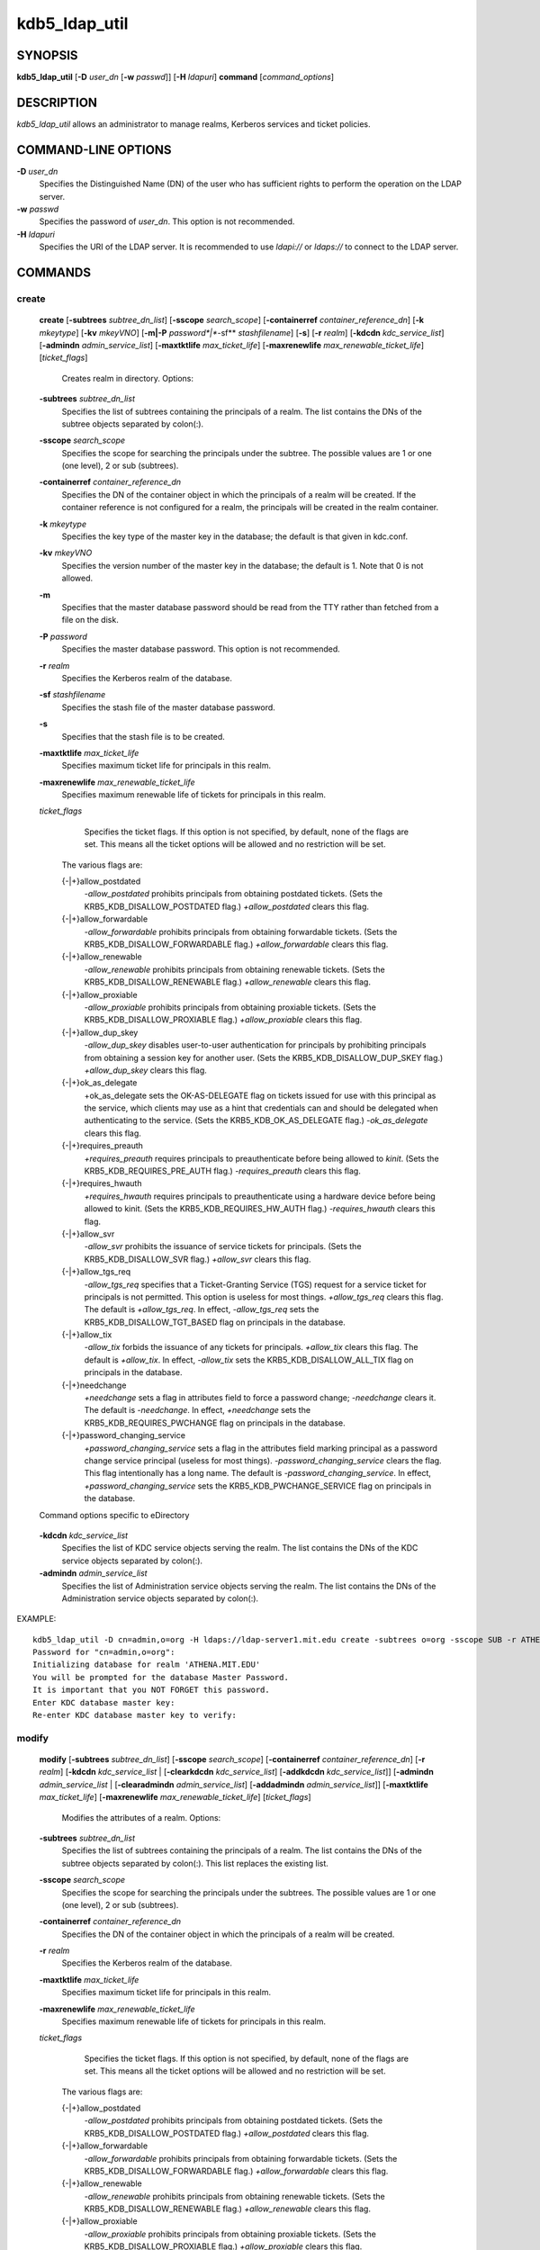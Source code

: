 .. _kdb5_ldap_util(8):

kdb5_ldap_util 
==================================================

SYNOPSIS
-----------------------

.. _kdb5_ldap_util_synopsis:
       
**kdb5_ldap_util** [**-D** *user_dn* [**-w** *passwd*]] [**-H** *ldapuri*] **command** [*command_options*]

.. _kdb5_ldap_util_synopsis_end:

DESCRIPTION
-----------------------
       
*kdb5_ldap_util* allows an administrator to manage realms, Kerberos services and ticket policies.

COMMAND-LINE OPTIONS
-----------------------
       
.. _kdb5_ldap_util_options:

**-D** *user_dn*
      Specifies the Distinguished Name (DN) of the user who has sufficient rights to perform the operation on the LDAP server.

**-w** *passwd*
      Specifies the password of *user_dn*.  This option is not recommended.

**-H** *ldapuri*
      Specifies the URI of the LDAP server.  It is recommended to use *ldapi://* or *ldaps://* to connect to the LDAP server.

.. _kdb5_ldap_util_options_end:


COMMANDS
-----------------------
       
create
~~~~~~~~~~~~~~~~~~~

.. _kdb5_ldap_util_create:

   **create**  
   [**-subtrees** *subtree_dn_list*]  
   [**-sscope** *search_scope*]  
   [**-containerref** *container_reference_dn*]  
   [**-k** *mkeytype*]
   [**-kv** *mkeyVNO*]
   [**-m|-P** *password*|**-sf** *stashfilename*]
   [**-s**]
   [**-r** *realm*]
   [**-kdcdn** *kdc_service_list*]
   [**-admindn** *admin_service_list*]
   [**-maxtktlife** *max_ticket_life*]
   [**-maxrenewlife** *max_renewable_ticket_life*]
   [*ticket_flags*]
             
       Creates realm in directory. Options:

   **-subtrees** *subtree_dn_list*
              Specifies the list of subtrees containing the principals of a realm.   
              The list contains the DNs of the subtree objects separated by colon(\:).

   **-sscope** *search_scope*
              Specifies the scope for searching the principals under the subtree.  
              The possible values are 1 or one (one level), 2 or sub (subtrees).

   **-containerref** *container_reference_dn*
              Specifies the DN of the container object in which the principals of a realm will be created.  
              If the container reference is not configured  for  a  realm, the principals will be created in the realm container.

   **-k** *mkeytype*
              Specifies the key type of the master key in the database; the default is that given in kdc.conf.

   **-kv** *mkeyVNO*
              Specifies the version number of the master key in the database; the default is 1. Note that 0 is not allowed.

   **-m**     
              Specifies that the master database password should be read from the TTY rather than fetched from a file on the disk.

   **-P** *password*
              Specifies the master database password. This option is not recommended.

   **-r** *realm* 
               Specifies the Kerberos realm of the database.

   **-sf** *stashfilename*
              Specifies the stash file of the master database password.

   **-s**
              Specifies that the stash file is to be created.

   **-maxtktlife** *max_ticket_life*
              Specifies maximum ticket life for principals in this realm.

   **-maxrenewlife** *max_renewable_ticket_life*
              Specifies maximum renewable life of tickets for principals in this realm.

   *ticket_flags*
              Specifies  the ticket flags. 
              If this option is not specified, by default, none of the flags are set. 
              This means all the ticket options will be allowed and no restriction will be set.

       The various flags are:

       {-\|+}allow_postdated
                  *-allow_postdated* prohibits principals from obtaining postdated tickets.  
                  (Sets the KRB5_KDB_DISALLOW_POSTDATED flag.)  *+allow_postdated* clears this flag.

       {-\|+}allow_forwardable
                  *-allow_forwardable* prohibits principals from obtaining forwardable tickets.  
                  (Sets the  KRB5_KDB_DISALLOW_FORWARDABLE  flag.)   
                  *+allow_forwardable*  clears this flag.

       {-\|+}allow_renewable
                  *-allow_renewable* prohibits principals from obtaining renewable tickets. 
                  (Sets the KRB5_KDB_DISALLOW_RENEWABLE flag.)  
                  *+allow_renewable* clears this flag.

       {-\|+}allow_proxiable
                  *-allow_proxiable* prohibits principals from obtaining proxiable tickets.  
                  (Sets the KRB5_KDB_DISALLOW_PROXIABLE flag.)  
                  *+allow_proxiable* clears this flag.

       {-\|+}allow_dup_skey
                  *-allow_dup_skey*  disables  user-to-user  authentication  for principals by prohibiting principals 
                  from obtaining a session key for another user. 
                  (Sets the KRB5_KDB_DISALLOW_DUP_SKEY flag.)  
                  *+allow_dup_skey* clears this flag.

       {-\|+}ok_as_delegate
                  +ok_as_delegate sets the OK-AS-DELEGATE flag on tickets issued for use with this principal as the service,
                  which clients may use as a hint that credentials can and should be delegated when authenticating to the service.
                  (Sets the KRB5_KDB_OK_AS_DELEGATE flag.) 
                  *-ok_as_delegate* clears this flag.

       {-\|+}requires_preauth
                  *+requires_preauth* requires principals to preauthenticate before being allowed to *kinit*.  
                  (Sets the  KRB5_KDB_REQUIRES_PRE_AUTH  flag.)  
                  *-requires_preauth* clears this flag.

       {-\|+}requires_hwauth
                  *+requires_hwauth* requires principals to preauthenticate using a hardware device before being allowed to kinit.  
                  (Sets the KRB5_KDB_REQUIRES_HW_AUTH flag.)
                  *-requires_hwauth* clears this flag.

       {-\|+}allow_svr
                  *-allow_svr* prohibits the issuance of service tickets for principals.  (Sets the KRB5_KDB_DISALLOW_SVR flag.)  
                  *+allow_svr* clears this flag.

       {-\|+}allow_tgs_req
                  *-allow_tgs_req* specifies that a Ticket-Granting Service (TGS) request for a service ticket for principals is not permitted.  
                  This option  is  useless  for most  things.   
                  *+allow_tgs_req*  clears  this flag.  The default is *+allow_tgs_req*.  
                  In effect, *-allow_tgs_req* sets the KRB5_KDB_DISALLOW_TGT_BASED flag on principals in the database.

       {-\|+}allow_tix
                  *-allow_tix* forbids the issuance of any tickets for principals.  *+allow_tix* clears this flag.  
                  The default is *+allow_tix*.  
                  In effect, *-allow_tix*  sets  the KRB5_KDB_DISALLOW_ALL_TIX flag on principals in the database.

       {-\|+}needchange
                  *+needchange*  sets  a  flag in attributes field to force a password change; *-needchange* clears it. 
                  The default is *-needchange*.  
                  In effect, *+needchange* sets the KRB5_KDB_REQUIRES_PWCHANGE flag on principals in the database.

       {-\|+}password_changing_service
                  *+password_changing_service* sets a flag in the attributes field marking principal as a password change service principal
                  (useless for most things).  
                  *-password_changing_service*  clears  the  flag. This flag intentionally has a long name. 
                  The default is *-password_changing_service*.  
                  In effect, *+password_changing_service* sets the KRB5_KDB_PWCHANGE_SERVICE flag on principals in the database.

   Command options specific to eDirectory

.. _kdb5_ldap_util_create_edir:

   **-kdcdn** *kdc_service_list*
       Specifies the list of KDC service objects serving the realm. 
       The list contains the DNs of the KDC service objects separated by colon(\:).

   **-admindn** *admin_service_list*
       Specifies the list of Administration service objects serving the realm. 
       The list contains the DNs of  the  Administration  service  objects  separated  by colon(\:).

.. _kdb5_ldap_util_create_edir_end:

EXAMPLE::

       kdb5_ldap_util -D cn=admin,o=org -H ldaps://ldap-server1.mit.edu create -subtrees o=org -sscope SUB -r ATHENA.MIT.EDU
       Password for "cn=admin,o=org":
       Initializing database for realm 'ATHENA.MIT.EDU'
       You will be prompted for the database Master Password.
       It is important that you NOT FORGET this password.
       Enter KDC database master key:
       Re-enter KDC database master key to verify:


.. _kdb5_ldap_util_create_end:

modify
~~~~~~~~~~~~~~~~~~~

.. _kdb5_ldap_util_modify:


   **modify**  
   [**-subtrees** *subtree_dn_list*]
   [**-sscope** *search_scope*]
   [**-containerref** *container_reference_dn*]
   [**-r** *realm*]
   [**-kdcdn** *kdc_service_list* | [**-clearkdcdn** *kdc_service_list*] [**-addkdcdn** *kdc_service_list*]]
   [**-admindn** *admin_service_list* | [**-clearadmindn** *admin_service_list*] [**-addadmindn** *admin_service_list*]]
   [**-maxtktlife** *max_ticket_life*]
   [**-maxrenewlife** *max_renewable_ticket_life*] 
   [*ticket_flags*]

       Modifies the attributes of a realm. Options:

   **-subtrees** *subtree_dn_list*
              Specifies  the  list  of subtrees containing the principals of a realm.  
              The list contains the DNs of the subtree objects separated by colon(\:). This list replaces the existing list.

   **-sscope** *search_scope*
              Specifies the scope for searching the principals under the subtrees.  
              The possible values are 1 or one (one level), 2 or sub (subtrees).

   **-containerref** *container_reference_dn*
              Specifies the DN of the container object in which the principals of a realm will be created.
 
   **-r** *realm*
              Specifies the Kerberos realm of the database.

   **-maxtktlife** *max_ticket_life*
              Specifies maximum ticket life for principals in this realm.

   **-maxrenewlife** *max_renewable_ticket_life*
              Specifies maximum renewable life of tickets for principals in this realm.

   *ticket_flags*
              Specifies the ticket flags. If this option is not specified, by default, none of the flags are set.
              This means all the ticket options will be allowed  and no restriction will be set.

       The various flags are:

       {-\|+}allow_postdated
                  *-allow_postdated* prohibits principals from obtaining postdated tickets.  (Sets the KRB5_KDB_DISALLOW_POSTDATED flag.)  
                  *+allow_postdated* clears this flag.

       {-\|+}allow_forwardable
                  *-allow_forwardable*  prohibits  principals  from  obtaining forwardable tickets.  
                  (Sets the KRB5_KDB_DISALLOW_FORWARDABLE flag.)  
                  *+allow_forwardable* clears this flag.

       {-\|+}allow_renewable
                  *-allow_renewable* prohibits principals from obtaining renewable tickets. (Sets the KRB5_KDB_DISALLOW_RENEWABLE flag.)  
                  *+allow_renewable* clears this flag.

       {-\|+}allow_proxiable
                  *-allow_proxiable* prohibits principals from obtaining proxiable tickets.  (Sets the KRB5_KDB_DISALLOW_PROXIABLE flag.)  
                  *+allow_proxiable* clears this flag.

       {-\|+}allow_dup_skey
                  *-allow_dup_skey* Disables user-to-user authentication for principals by prohibiting principals from 
                  obtaining a session key for  another  user.  
                  (Sets  the KRB5_KDB_DISALLOW_DUP_SKEY flag.)  
                  *+allow_dup_skey* clears this flag.

       {-\|+}requires_preauth
                  *+requires_preauth*  requires  principals  to preauthenticate before being allowed to kinit.
                  (Sets the KRB5_KDB_REQUIRES_PRE_AUTH flag.)  *-requires_preauth* clears this flag.

       {-\|+}requires_hwauth
                  *+requires_hwauth* requires principals to preauthenticate using a hardware device before being allowed to kinit.  
                  (Sets the KRB5_KDB_REQUIRES_HW_AUTH flag.)
                  *-requires_hwauth* clears this flag.

       {-\|+}allow_svr
                  *-allow_svr* prohibits the issuance of service tickets for principals.  (Sets the KRB5_KDB_DISALLOW_SVR flag.) *+allow_svr* clears this flag.

       {-\|+}allow_tgs_req
                  *-allow_tgs_req*  specifies  that  a Ticket-Granting Service (TGS) request for a service ticket for principals is not permitted.  
                  This option is useless for most things.  
                  *+allow_tgs_req* clears this flag.  
                  The default is *+allow_tgs_req*.  In effect, *-allow_tgs_req* sets  the  KRB5_KDB_DISALLOW_TGT_BASED  flag  on principals in the database.

       {-\|+}allow_tix
                  *-allow_tix*  forbids  the issuance of any tickets for principals.  
                  *+allow_tix* clears this flag.  The default is *+allow_tix*.  
                  In effect, *-allow_tix* sets the KRB5_KDB_DISALLOW_ALL_TIX flag on principals in the database.

       {-\|+}needchange
                  *+needchange* sets a flag in attributes field to force a password change; 
                  *-needchange* clears it. The default is *-needchange*.  
                  In  effect,  *+needchange*  sets the KRB5_KDB_REQUIRES_PWCHANGE flag on principals in the database.

       {-\|+}password_changing_service
                  *+password_changing_service* sets a flag in the attributes field marking principal as a password change service principal
                  (useless for most things).  *-password_changing_service* clears the flag. This flag intentionally has a long name. 
                  The default is *-password_changing_service*.   
                  In  effect,  *+password_changing_service* sets the KRB5_KDB_PWCHANGE_SERVICE flag on principals in the database.

   Command options specific to eDirectory

.. _kdb5_ldap_util_modify_edir:

   **-kdcdn** *kdc_service_list*
              Specifies  the  list  of  KDC  service objects serving the realm. 
              The list contains the DNs of the KDC service objects separated by a colon (\:). 
              This list replaces the existing list.

   **-clearkdcdn** *kdc_service_list*
              Specifies the list of KDC service objects that need to be removed from the existing list. 
              The list contains the DNs of the KDC service  objects  separated by a colon (\:).

   **-addkdcdn** *kdc_service_list*
              Specifies  the list of KDC service objects that need to be added to the existing list. 
              The list contains the DNs of the KDC service objects separated by a colon (\:).

   **-admindn** *admin_service_list*
              Specifies the list of Administration service objects serving the realm. 
              The list contains the DNs of the Administration service  objects  separated  by  a colon (\:). 
              This list replaces the existing list.

   **-clearadmindn** *admin_service_list*
              Specifies  the list of Administration service objects that need to be removed from the existing list. 
              The list contains the DNs of the Administration service objects separated by a colon (\:).

   **-addadmindn** *admin_service_list*
              Specifies the list of Administration service objects that need to be added to the existing list. 
              The list contains the DNs of the  Administration  service objects separated by a colon (:).

.. _kdb5_ldap_util_modify_edir_end:

EXAMPLE::

       shell% kdb5_ldap_util -D cn=admin,o=org -H ldaps://ldap-server1.mit.edu modify +requires_preauth -r ATHENA.MIT.EDU
       Password for "cn=admin,o=org":
       shell% 

.. _kdb5_ldap_util_modify_end:

view
~~~~~~~~~~~~~~~~~~~

.. _kdb5_ldap_util_view:

   **view** [**-r** *realm*]
       Displays the attributes of a realm.  Options:

   **-r** *realm*
              Specifies the Kerberos realm of the database.

EXAMPLE::

       kdb5_ldap_util -D cn=admin,o=org -H ldaps://ldap-server1.mit.edu view -r ATHENA.MIT.EDU
       Password for "cn=admin,o=org":
       Realm Name: ATHENA.MIT.EDU
       Subtree: ou=users,o=org
       Subtree: ou=servers,o=org
       SearchScope: ONE
       Maximum ticket life: 0 days 01:00:00
       Maximum renewable life: 0 days 10:00:00
       Ticket flags: DISALLOW_FORWARDABLE REQUIRES_PWCHANGE

.. _kdb5_ldap_util_view_end:

destroy
~~~~~~~~~~~~~~~~~~~

.. _kdb5_ldap_util_destroy:

   **destroy** [**-f**] [**-r** *realm*]
       Destroys an existing realm. Options:

   **-f**
              If specified, will not prompt the user for confirmation.

   **-r** *realm*
              Specifies the Kerberos realm of the database.

EXAMPLE::

       shell% kdb5_ldap_util -D cn=admin,o=org -H ldaps://ldap-server1.mit.edu destroy -r ATHENA.MIT.EDU
       Password for "cn=admin,o=org":
       Deleting KDC database of 'ATHENA.MIT.EDU', are you sure?
       (type 'yes' to confirm)? yes
       OK, deleting database of 'ATHENA.MIT.EDU'...
       shell% 

.. _kdb5_ldap_util_destroy_end:

list
~~~~~~~~~~~~~~~~~~~

.. _kdb5_ldap_util_list:

   **list**
       Lists the name of realms.

EXAMPLE::

       shell% kdb5_ldap_util -D cn=admin,o=org -H ldaps://ldap-server1.mit.edu list
       Password for "cn=admin,o=org":
       ATHENA.MIT.EDU
       OPENLDAP.MIT.EDU
       MEDIA-LAB.MIT.EDU
       shell% 

.. _kdb5_ldap_util_list_end:


stashsrvpw
~~~~~~~~~~~~~~~~~~~

.. _kdb5_ldap_util_stashsrvpw:

   **stashsrvpw** [**-f** *filename*] *servicedn*
       Allows  an  administrator to store the password for service object in a file so that KDC and Administration server 
       can use it to authenticate to the LDAP server.  Options:

   **-f** *filename*
           Specifies the complete path of the service password file. By default, */usr/local/var/service_passwd* is used.

   *servicedn*
           Specifies Distinguished Name (DN) of the service object whose password is to be stored in file.

EXAMPLE::

       kdb5_ldap_util stashsrvpw -f /home/andrew/conf_keyfile cn=service-kdc,o=org
       Password for "cn=service-kdc,o=org":
       Re-enter password for "cn=service-kdc,o=org":

.. _kdb5_ldap_util_stashsrvpw_end:

create_policy
~~~~~~~~~~~~~~~~~~~

.. _kdb5_ldap_util_create_policy:

   **create_policy** [**-r** *realm*] [**-maxtktlife** *max_ticket_life*] [**-maxrenewlife** *max_renewable_ticket_life*] [*ticket_flags*] *policy_name*
       Creates a ticket policy in directory. Options:

   **-r** *realm*
       Specifies the Kerberos realm of the database.

   **-maxtktlife** *max_ticket_life*
       Specifies maximum ticket life for principals.

   **-maxrenewlife** *max_renewable_ticket_life*
       Specifies maximum renewable life of tickets for principals.

   *ticket_flags*
       Specifies the ticket flags. If this option is not specified, by default, none of the flags are set. 
       This means all the ticket options will be allowed  and no restriction will be set.

       The various flags are:

       {-\|+}allow_postdated
           *-allow_postdated* prohibits principals from obtaining postdated tickets.  
           (Sets the KRB5_KDB_DISALLOW_POSTDATED flag.)  *+allow_postdated* clears this flag.

       {-\|+}allow_forwardable
           *-allow_forwardable*  prohibits  principals  from  obtaining forwardable tickets.  
           (Sets the KRB5_KDB_DISALLOW_FORWARDABLE flag.)  *+allow_forwardable* clears this flag.

       {-\|+}allow_renewable
           *-allow_renewable* prohibits principals from obtaining renewable tickets. 
           (Sets the KRB5_KDB_DISALLOW_RENEWABLE flag.)  *+allow_renewable* clears this flag.

       {-\|+}allow_proxiable
           *-allow_proxiable* prohibits principals from obtaining proxiable tickets.   
           (Sets the KRB5_KDB_DISALLOW_PROXIABLE flag.)  *+allow_proxiable* clears this flag.

       {-\|+}allow_dup_skey
           *-allow_dup_skey* disables user-to-user authentication for principals by prohibiting principals 
           from obtaining a session key for  another  user.  
           (Sets  the KRB5_KDB_DISALLOW_DUP_SKEY flag.)  *+allow_dup_skey* clears this flag.

       {-\|+}requires_preauth
           *+requires_preauth*  requires  principals  to preauthenticate before being allowed to kinit.  
           (Sets the KRB5_KDB_REQUIRES_PRE_AUTH flag.)  *-requires_preauth* clears this flag.

       {-\|+}requires_hwauth
           *+requires_hwauth* requires principals to preauthenticate using a hardware device before being allowed to *kinit*. 
           (Sets the KRB5_KDB_REQUIRES_HW_AUTH flag.)
           *-requires_hwauth* clears this flag.

       {-\|+}allow_svr
           *-allow_svr* prohibits the issuance of service tickets for principals.  
           (Sets the KRB5_KDB_DISALLOW_SVR flag.)  *+allow_svr* clears this flag.

       {-\|+}allow_tgs_req
           *-allow_tgs_req*  specifies  that  a Ticket-Granting Service (TGS) request
           for a service ticket for principals is not permitted.  
           This option is useless for most things.  
           *+allow_tgs_req* clears this flag.  The default is *+allow_tgs_req*.  
           In effect, *-allow_tgs_req sets*  the  KRB5_KDB_DISALLOW_TGT_BASED  flag  on principals in the database.

       {-\|+}allow_tix
           *-allow_tix*  forbids  the issuance of any tickets for principals.  
           *+allow_tix* clears this flag.  
           The default is *+allow_tix*.  In effect, *-allow_tix sets* the KRB5_KDB_DISALLOW_ALL_TIX flag on principals in the database.

       {-\|+}needchange
           *+needchange* sets a flag in attributes field to force a password change; 
           *-needchange* clears it. The default is *-needchange*.  
           In  effect,  *+needchange*  sets the KRB5_KDB_REQUIRES_PWCHANGE flag on principals in the database.

       {-\|+}password_changing_service
           *+password_changing_service* sets a flag in the attributes field marking principal as a password change service principal
           (useless for most things).  
           *-password_changing_service* clears the flag. 
           This flag intentionally has a long name. The default is -password_changing_service.   
           In  effect,  *+password_changing_service* sets the KRB5_KDB_PWCHANGE_SERVICE flag on principals in the database.

   *policy_name*
       Specifies the name of the ticket policy.

EXAMPLE::

       kdb5_ldap_util  -D  cn=admin,o=org -H ldaps://ldap-server1.mit.edu create_policy -r ATHENA.MIT.EDU -maxtktlife "1 day" -maxrenewlife "1 week" -allow_postdated +needchange -allow_forwardable tktpolicy
       Password for "cn=admin,o=org":

.. _kdb5_ldap_util_create_policy_end:

modify_policy
~~~~~~~~~~~~~~~~~~~

.. _kdb5_ldap_util_modify_policy:


   **modify_policy** 
   [**-r** *realm*] 
   [**-maxtktlife** *max_ticket_life*] 
   [**-maxrenewlife** *max_renewable_ticket_life*] 
   [*ticket_flags*] 
   *policy_name*
       
       Modifies the attributes of a ticket policy. Options are same as create_policy.

   **-r** *realm*
       Specifies the Kerberos realm of the database.

EXAMPLE::

       kdb5_ldap_util -D cn=admin,o=org -H ldaps://ldap-server1.mit.edu modify_policy  -r  ATHENA.MIT.EDU  -maxtktlife  "60  minutes"  -maxrenewlife  "10  hours" +allow_postdated -requires_preauth tktpolicy
       Password for "cn=admin,o=org":

.. _kdb5_ldap_util_modify_policy_end:

view_policy
~~~~~~~~~~~~~~~~~~~

.. _kdb5_ldap_util_view_policy:

   **view_policy** [**-r** *realm*] *policy_name*
       Displays the attributes of a ticket policy. Options:

   *policy_name*
       Specifies the name of the ticket policy.

EXAMPLE::

       kdb5_ldap_util -D cn=admin,o=org -H ldaps://ldap-server1.mit.edu view_policy -r ATHENA.MIT.EDU tktpolicy
       Password for "cn=admin,o=org":
       Ticket policy: tktpolicy
       Maximum ticket life: 0 days 01:00:00
       Maximum renewable life: 0 days 10:00:00
       Ticket flags: DISALLOW_FORWARDABLE REQUIRES_PWCHANGE

.. _kdb5_ldap_util_view_policy_end:

destroy_policy
~~~~~~~~~~~~~~~~~~~

.. _kdb5_ldap_util_destroy_policy:

   **destroy_policy** 
   [**-r** *realm*] 
   [**-force**] 
   *policy_name*
       
       Destroys an existing ticket policy. Options:

   **-r** *realm*
       Specifies the Kerberos realm of the database.

   **-force** 
       Forces  the  deletion  of the policy object. If not specified, will be prompted for confirmation while deleting the policy. 
       Enter yes to confirm the deletion.

   *policy_name*
       Specifies the name of the ticket policy.

EXAMPLE::

       kdb5_ldap_util -D cn=admin,o=org -H ldaps://ldap-server1.mit.edu destroy_policy -r ATHENA.MIT.EDU tktpolicy
       Password for "cn=admin,o=org":
       This will delete the policy object 'tktpolicy', are you sure?
       (type 'yes' to confirm)? yes
       ** policy object 'tktpolicy' deleted.

.. _kdb5_ldap_util_destroy_policy_end:

list_policy
~~~~~~~~~~~~~~~~~~~

.. _kdb5_ldap_util_list_policy:

   **list_policy** [**-r** *realm*]
       Lists the ticket policies in realm if specified or in the default realm.  Options:

   **-r** *realm*
       Specifies the Kerberos realm of the database.

EXAMPLE::

       kdb5_ldap_util -D cn=admin,o=org -H ldaps://ldap-server1.mit.edu list_policy -r ATHENA.MIT.EDU
       Password for "cn=admin,o=org":
       tktpolicy
       tmppolicy
       userpolicy

.. _kdb5_ldap_util_list_policy_end:


Commands specific to eDirectory
--------------------------------

setsrvpw
~~~~~~~~~~~~~~~~~~
.. _kdb5_ldap_util_setsrvpw:

   **setsrvpw** 
   [**-randpw\|-fileonly**] 
   [**-f** *filename*] 
   *service_dn*
       
       Allows an administrator to set password for service objects such as KDC and Administration server in eDirectory and store them in a file.  
       The  *-fileonly*  option stores the password in a file and not in the eDirectory object. Options:

   **-randpw**
       Generates  and  sets a random password. 
       This options can be specified to store the password both in eDirectory and a file. 
       The *-fileonly* option can not be used if *-randpw* option is already specified.

   **-fileonly**
       Stores the password only in a file and not in eDirectory. 
       The *-randpw* option can not be used when *-fileonly* options is specified.

   **-f** *filename*
       Specifies complete path of the service password file. By default, */usr/local/var/service_passwd* is used.

   *service_dn*
       Specifies Distinguished Name (DN) of the service object whose password is to be set.

EXAMPLE::

       kdb5_ldap_util setsrvpw -D cn=admin,o=org setsrvpw -fileonly -f /home/andrew/conf_keyfile cn=service-kdc,o=org
       Password for "cn=admin,o=org":
       Password for "cn=service-kdc,o=org":
       Re-enter password for "cn=service-kdc,o=org":

.. _kdb5_ldap_util_setsrvpw_end:

create_service
~~~~~~~~~~~~~~~~~~~

.. _kdb5_ldap_util_create_service:

   **create_service** 
   {**-kdc\|-admin\|-pwd**} 
   [**-servicehost** *service_host_list*] 
   [**-realm** *realm_list*] 
   [**-randpw\|-fileonly**] 
   [**-f** *filename*] *service_dn*
       
       Creates a service in directory and assigns appropriate rights. Options:

   **-kdc**
       Specifies the service is a KDC service

   **-admin**
       Specifies the service is a Administration service

   **-pwd**                                                   
       Specifies the Password service

   **-servicehost** *service_host_list*
       Specifies the list of entries separated by a colon (\:). 
       Each entry consists of the hostname or IP address of the server  hosting  the  service,  
       transport protocol, and the port number of the service separated by a pound sign (#).  
       For example, server1#tcp#88:server2#udp#89.

   **-realm** *realm_list*
       Specifies the list of realms that are to be associated with this service. 
       The list contains the name of the realms separated by a colon (\:).

   **-randpw**
       Generates and sets a random password. This option is used to set the random password for 
       the service object in directory and also to store it in the file.
       The *-fileonly* option can not be used if *-randpw* option is specified.

   **-fileonly**
       Stores the password only in a file and not in eDirectory.
       The *-randpw* option can not be used when *-fileonly* option is specified.

   **-f** *filename*
       Specifies the complete path of the file where the service object password is stashed.

   *service_dn*
       Specifies Distinguished Name (DN) of the Kerberos service to be created.

EXAMPLE::

       shell% kdb5_ldap_util -D cn=admin,o=org create_service -kdc -randpw -f /home/andrew/conf_keyfile cn=service-kdc,o=org
       Password for "cn=admin,o=org":
       File does not exist. Creating the file /home/andrew/conf_keyfile...
       shell% 

.. _kdb5_ldap_util_create_service_end:

modify_service
~~~~~~~~~~~~~~~~~~~

.. _kdb5_ldap_util_modify_service:


   **modify_service**   
   [**-servicehost** *service_host_list*  |   [**-clearservicehost** *service_host_list*]   [**-addservicehost** *service_host_list*]]
   [**-realm** *realm_list*   |    [**-clearrealm** *realm_list*] [**-addrealm** *realm_list*]] 
   *service_dn*
       
       Modifies the attributes of a service and assigns appropriate rights. Options:

   **-servicehost** *service_host_list*
       Specifies the list of entries separated by a colon (\:). 
       Each entry consists of a host name or IP Address of the Server hosting the service, transport protocol, 
       and port number of the service separated by a pound sign (#).  For example::

            server1#tcp#88:server2#udp#89

   **-clearservicehost** *service_host_list*
       Specifies the list of servicehost entries to be removed from the existing list separated by colon (\:). 
       Each entry consists of a host name or IP Address of
       the server hosting the service, transport protocol, and port number of the service separated by a pound sign (#).

   **-addservicehost** *service_host_list*
       Specifies the list of servicehost entries to be added to the existing list separated by colon (\:). 
       Each entry consists of a host name or IP Address of the
       server hosting the service, transport protocol, and port number of the service separated by a pound sign (#).

   **-realm** *realm_list*
       Specifies the list of realms that are to be associated with this service. 
       The list contains the name of the realms separated by a  colon  (\:).  
       This  list replaces the existing list.

   **-clearrealm** *realm_list*
       Specifies the list of realms to be removed from the existing list. 
       The list contains the name of the realms separated by a colon (\:).

   **-addrealm** *realm_list*
       Specifies the list of realms to be added to the existing list. 
       The list contains the name of the realms separated by a colon (\:).

   *service_dn*
       Specifies Distinguished Name (DN) of the Kerberos service to be modified.

EXAMPLE::

       shell% kdb5_ldap_util -D cn=admin,o=org modify_service -realm ATHENA.MIT.EDU cn=service-kdc,o=org
       Password for "cn=admin,o=org":
       Changing rights for the service object. Please wait ... done
       shell% 

.. _kdb5_ldap_util_modify_service_end:

view_service
~~~~~~~~~~~~~~~~~~~

.. _kdb5_ldap_util_view_service:

   **view_service** *service_dn*
       Displays the attributes of a service.  Options:

   *service_dn*
       Specifies Distinguished Name (DN) of the Kerberos service to be viewed.

EXAMPLE::

       shell% kdb5_ldap_util -D cn=admin,o=org view_service cn=service-kdc,o=org
       Password for "cn=admin,o=org":
       Service dn: cn=service-kdc,o=org
       Service type: kdc
       Service host list:
       Realm DN list: cn=ATHENA.MIT.EDU,cn=Kerberos,cn=Security
       shell% 

.. _kdb5_ldap_util_view_service_end:

destroy_service
~~~~~~~~~~~~~~~~~~~

.. _kdb5_ldap_util_destroy_service:

   **destroy_service** [**-force**] [**-f** *stashfilename*] *service_dn*
       Destroys an existing service. Options:

   **-force**
       If specified, will not prompt for user's confirmation, instead will force destruction of the service.

   **-f** *stashfilename*
       Specifies the complete path of the service password file from where the entry corresponding 
       to the service_dn needs to be removed.

   *service_dn*
       Specifies Distinguished Name (DN) of the Kerberos service to be destroyed.

EXAMPLE::

       shell% kdb5_ldap_util -D cn=admin,o=org destroy_service cn=service-kdc,o=org
       Password for "cn=admin,o=org":
       This will delete the service object 'cn=service-kdc,o=org', are you sure?
       (type 'yes' to confirm)? yes
       ** service object 'cn=service-kdc,o=org' deleted.
       shell% 

.. _kdb5_ldap_util_destroy_service_end:

list_service
~~~~~~~~~~~~~~~~~~~

.. _kdb5_ldap_util_list_service:

   **list_service** [**-basedn** *base_dn*]
       Lists the name of services under a given base in directory. Options:

   **-basedn** *base_dn*
       Specifies the base DN for searching the service objects, limiting the search to a particular subtree. 
       If this option is not provided, LDAP Server specific search base will be used.  
       For eg, in the case of OpenLDAP, value of defaultsearchbase from *slapd.conf* file will be used, 
       where as in the case of  eDirectory, the default value for the base DN is Root.

EXAMPLE::

       shell% kdb5_ldap_util -D cn=admin,o=org list_service
       Password for "cn=admin,o=org":
       cn=service-kdc,o=org
       cn=service-adm,o=org
       cn=service-pwd,o=org
       shell% 

.. _kdb5_ldap_util_list_service_end:


SEE ALSO
-----------------------
       
kadmin(8)

